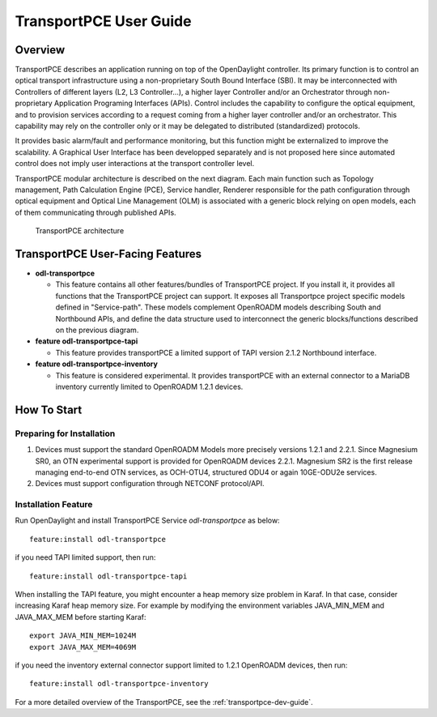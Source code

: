 .. _transportpce-user-guide:

TransportPCE User Guide
=======================

Overview
--------

TransportPCE describes an application running on top of the OpenDaylight
controller. Its primary function is to control an optical transport
infrastructure using a non-proprietary South Bound Interface (SBI). It may be
interconnected with Controllers of different layers (L2, L3 Controller…),
a higher layer Controller and/or an Orchestrator through non-proprietary
Application Programing Interfaces (APIs). Control includes the capability to
configure the optical equipment, and to provision services according to a
request coming from a higher layer controller and/or an orchestrator.
This capability may rely on the controller only or it may be delegated to
distributed (standardized) protocols.

It provides basic alarm/fault and performance monitoring,
but this function might be externalized to improve the scalability.
A Graphical User Interface has been developped separately and is not proposed
here since automated control does not imply user interactions at the transport
controller level.

TransportPCE modular architecture is described on the next diagram. Each main
function such as Topology management, Path Calculation Engine (PCE), Service
handler, Renderer responsible for the path configuration through optical
equipment and Optical Line Management (OLM) is associated with a generic block
relying on open models, each of them communicating through published APIs.

.. figure:: ./images/TransportPCE-Diagramm-Magnesium.jpg
   :alt: TransportPCE architecture

   TransportPCE architecture

TransportPCE User-Facing Features
---------------------------------
-  **odl-transportpce**

   -  This feature contains all other features/bundles of TransportPCE project.
      If you install it, it provides all functions that the TransportPCE project
      can support.
      It exposes all Transportpce project specific models defined in "Service-path".
      These models complement OpenROADM models describing South and Northbound APIs, and define the
      data structure used to interconnect the generic blocks/functions described on the previous
      diagram.

-  **feature odl-transportpce-tapi**

   -  This feature provides transportPCE a limited support of TAPI version 2.1.2 Northbound interface.

-  **feature odl-transportpce-inventory**

   -  This feature is considered experimental. It provides transportPCE with an external connector to
      a MariaDB inventory currently limited to OpenROADM 1.2.1 devices.

How To Start
------------

Preparing for Installation
~~~~~~~~~~~~~~~~~~~~~~~~~~

1. Devices must support the standard OpenROADM Models more precisely versions 1.2.1 and 2.2.1.
   Since Magnesium SR0, an OTN experimental support is provided for OpenROADM devices 2.2.1.
   Magnesium SR2 is the first release managing end-to-end OTN services, as OCH-OTU4,
   structured ODU4 or again 10GE-ODU2e services.

2. Devices must support configuration through NETCONF protocol/API.



Installation Feature
~~~~~~~~~~~~~~~~~~~~

Run OpenDaylight and install TransportPCE Service *odl-transportpce* as below::

   feature:install odl-transportpce

if you need TAPI limited support, then run::

   feature:install odl-transportpce-tapi

When installing the TAPI feature, you might encounter a heap memory size problem in Karaf.
In that case, consider increasing Karaf heap memory size.
For example by modifying the environment variables JAVA_MIN_MEM and JAVA_MAX_MEM before starting Karaf::

   export JAVA_MIN_MEM=1024M
   export JAVA_MAX_MEM=4069M

if you need the inventory external connector support limited to 1.2.1 OpenROADM devices, then run::

   feature:install odl-transportpce-inventory

For a more detailed overview of the TransportPCE, see the :ref:`transportpce-dev-guide`.

